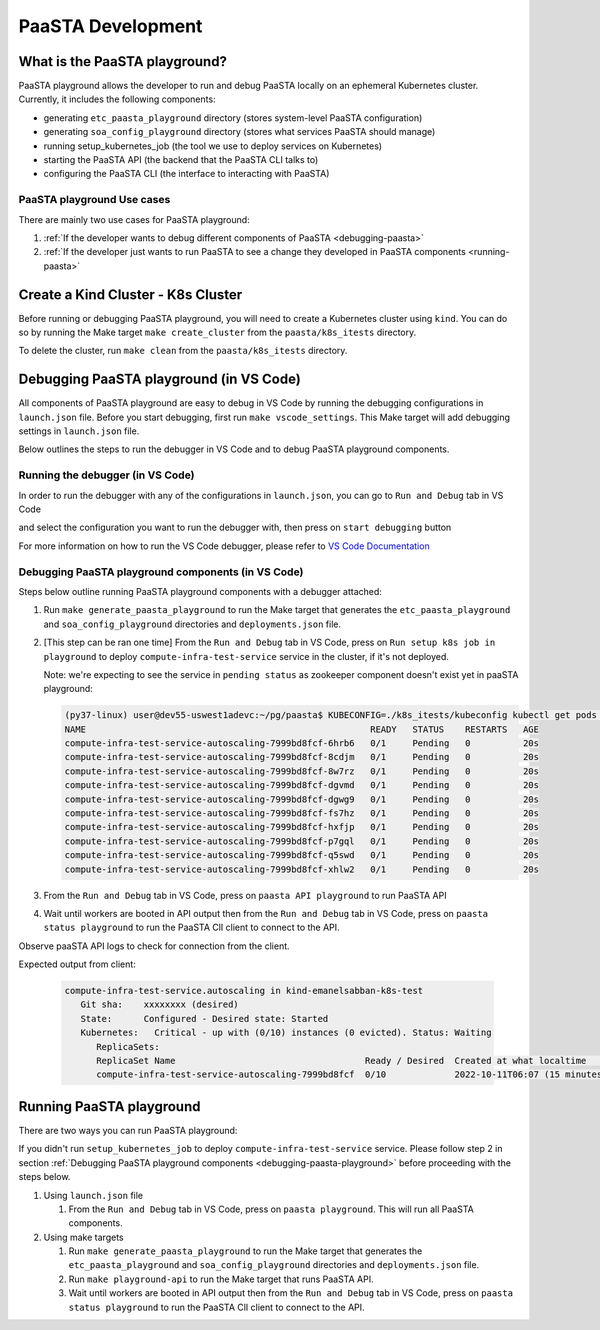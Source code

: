 ==================
PaaSTA Development
==================


What is the PaaSTA playground?
------------------------------

PaaSTA playground allows the developer to run and debug PaaSTA locally on an ephemeral Kubernetes cluster. Currently, it includes the following components:

* generating ``etc_paasta_playground`` directory (stores system-level PaaSTA configuration)
* generating ``soa_config_playground`` directory (stores what services PaaSTA should manage)
* running setup_kubernetes_job (the tool we use to deploy services on Kubernetes)
* starting the PaaSTA API (the backend that the PaaSTA CLI talks to)
* configuring the PaaSTA CLI (the interface to interacting with PaaSTA)

PaaSTA playground Use cases
^^^^^^^^^^^^^^^^^^^^^^^^^^^
There are mainly two use cases for PaaSTA playground:

1) :ref:`If the developer wants to debug different components of PaaSTA <debugging-paasta>`
2) :ref:`If the developer just wants to run PaaSTA to see a change they developed in PaaSTA components <running-paasta>`

Create a Kind Cluster - K8s Cluster
-----------------------------------

Before running or debugging PaaSTA playground, you will need to create a Kubernetes cluster using ``kind``. You can do so by running the Make target
``make create_cluster`` from the ``paasta/k8s_itests`` directory.

To delete the cluster, run ``make clean`` from the ``paasta/k8s_itests`` directory.

.. _debugging-paasta:

Debugging PaaSTA playground (in VS Code)
----------------------------------------

All components of PaaSTA playground are easy to debug in VS Code by running the debugging configurations in ``launch.json`` file. Before you start
debugging, first run ``make vscode_settings``. This Make target will add debugging settings in ``launch.json`` file.

Below outlines the steps to run the debugger in VS Code and to debug PaaSTA playground components.

.. _running-debugger:

Running the debugger (in VS Code)
^^^^^^^^^^^^^^^^^^^^^^^^^^^^^^^^^

In order to run the debugger with any of the configurations in ``launch.json``, you can go to ``Run and Debug`` tab in VS Code

.. image:: run_and_debug_tab.png

and select the configuration you want to run the debugger with, then press on ``start debugging`` button

.. image:: start_debugger.png

For more information on how to run the VS Code debugger, please refer to `VS Code Documentation <https://code.visualstudio.com/docs/editor/debugging>`_

.. _debugging-paasta-playground:

Debugging PaaSTA playground components (in VS Code)
^^^^^^^^^^^^^^^^^^^^^^^^^^^^^^^^^^^^^^^^^^^^^^^^^^^

Steps below outline running PaaSTA playground components with a debugger attached:

1. Run ``make generate_paasta_playground`` to run the Make target that generates the ``etc_paasta_playground`` and ``soa_config_playground`` directories and ``deployments.json`` file.
2. [This step can be ran one time] From the ``Run and Debug`` tab in VS Code, press on ``Run setup k8s job in playground`` to deploy ``compute-infra-test-service`` service in the cluster, if it's not deployed.

   Note: we're expecting to see the service in ``pending status`` as zookeeper component doesn't exist yet in paaSTA playground:

   .. sourcecode:: yaml

      (py37-linux) user@dev55-uswest1adevc:~/pg/paasta$ KUBECONFIG=./k8s_itests/kubeconfig kubectl get pods -n paasta
      NAME                                                      READY   STATUS    RESTARTS   AGE
      compute-infra-test-service-autoscaling-7999bd8fcf-6hrb6   0/1     Pending   0          20s
      compute-infra-test-service-autoscaling-7999bd8fcf-8cdjm   0/1     Pending   0          20s
      compute-infra-test-service-autoscaling-7999bd8fcf-8w7rz   0/1     Pending   0          20s
      compute-infra-test-service-autoscaling-7999bd8fcf-dgvmd   0/1     Pending   0          20s
      compute-infra-test-service-autoscaling-7999bd8fcf-dgwg9   0/1     Pending   0          20s
      compute-infra-test-service-autoscaling-7999bd8fcf-fs7hz   0/1     Pending   0          20s
      compute-infra-test-service-autoscaling-7999bd8fcf-hxfjp   0/1     Pending   0          20s
      compute-infra-test-service-autoscaling-7999bd8fcf-p7gql   0/1     Pending   0          20s
      compute-infra-test-service-autoscaling-7999bd8fcf-q5swd   0/1     Pending   0          20s
      compute-infra-test-service-autoscaling-7999bd8fcf-xhlw2   0/1     Pending   0          20s

3. From the ``Run and Debug`` tab in VS Code, press on ``paasta API playground`` to run PaaSTA API
4. Wait until workers are booted in API output then from the ``Run and Debug`` tab in VS Code, press on ``paasta status playground`` to run the PaaSTA ClI client to connect to the API.

Observe paaSTA API logs to check for connection from the client.

Expected output from client:

 .. sourcecode:: yaml

      compute-infra-test-service.autoscaling in kind-emanelsabban-k8s-test
         Git sha:    xxxxxxxx (desired)
         State:      Configured - Desired state: Started
         Kubernetes:   Critical - up with (0/10) instances (0 evicted). Status: Waiting
            ReplicaSets:
            ReplicaSet Name                                    Ready / Desired  Created at what localtime          Service git SHA                           Config hash
            compute-infra-test-service-autoscaling-7999bd8fcf  0/10             2022-10-11T06:07 (15 minutes ago)  xxxxxxxxxxxxxxxxxxxxxxxxxxxxxxxxxxxxxxxx  configxxxx


.. _running-paasta:

Running PaaSTA playground
-------------------------

There are two ways you can run PaaSTA playground:

If you didn't run ``setup_kubernetes_job`` to deploy ``compute-infra-test-service`` service. Please follow step 2 in section :ref:`Debugging PaaSTA playground components <debugging-paasta-playground>`
before proceeding with the steps below.

1. Using ``launch.json`` file

   1. From the ``Run and Debug`` tab in VS Code, press on ``paasta playground``. This will run all PaaSTA components.


2. Using make targets

   1. Run ``make generate_paasta_playground`` to run the Make target that generates the  ``etc_paasta_playground`` and ``soa_config_playground`` directories and ``deployments.json`` file.
   2. Run ``make playground-api`` to run the Make target that runs PaaSTA API.
   3. Wait until workers are booted in API output then from the ``Run and Debug`` tab in VS Code, press on ``paasta status playground`` to run the PaaSTA ClI client to connect to the API.
